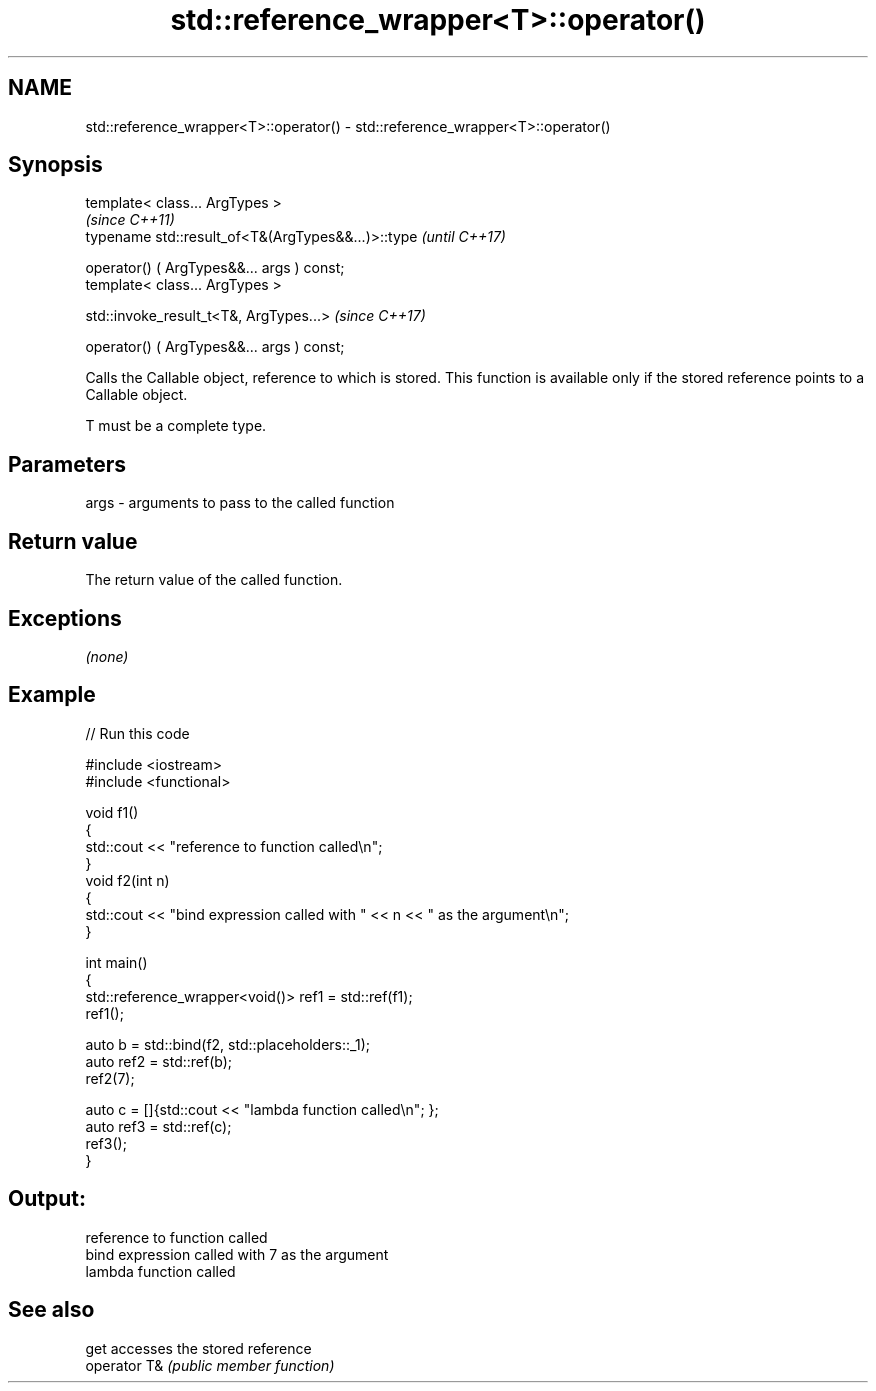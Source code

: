 .TH std::reference_wrapper<T>::operator() 3 "2020.03.24" "http://cppreference.com" "C++ Standard Libary"
.SH NAME
std::reference_wrapper<T>::operator() \- std::reference_wrapper<T>::operator()

.SH Synopsis
   template< class... ArgTypes >
                                                     \fI(since C++11)\fP
   typename std::result_of<T&(ArgTypes&&...)>::type  \fI(until C++17)\fP

   operator() ( ArgTypes&&... args ) const;
   template< class... ArgTypes >

   std::invoke_result_t<T&, ArgTypes...>             \fI(since C++17)\fP

   operator() ( ArgTypes&&... args ) const;

   Calls the Callable object, reference to which is stored. This function is available only if the stored reference points to a Callable object.

   T must be a complete type.

.SH Parameters

   args - arguments to pass to the called function

.SH Return value

   The return value of the called function.

.SH Exceptions

   \fI(none)\fP

.SH Example

   
// Run this code

 #include <iostream>
 #include <functional>

 void f1()
 {
     std::cout << "reference to function called\\n";
 }
 void f2(int n)
 {
     std::cout << "bind expression called with " << n << " as the argument\\n";
 }

 int main()
 {
     std::reference_wrapper<void()> ref1 = std::ref(f1);
     ref1();

     auto b = std::bind(f2, std::placeholders::_1);
     auto ref2 = std::ref(b);
     ref2(7);

     auto c = []{std::cout << "lambda function called\\n"; };
     auto ref3 = std::ref(c);
     ref3();
 }

.SH Output:

 reference to function called
 bind expression called with 7 as the argument
 lambda function called

.SH See also

   get         accesses the stored reference
   operator T& \fI(public member function)\fP
